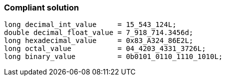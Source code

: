 === Compliant solution

[source,text]
----
long decimal_int_value     = 15_543_124L;
double decimal_float_value = 7_918_714.3456d;
long hexadecimal_value     = 0x83_A324_86E2L;
long octal_value           = 04_4203_4331_3726L;
long binary_value          = 0b0101_0110_1110_1010L;
----
